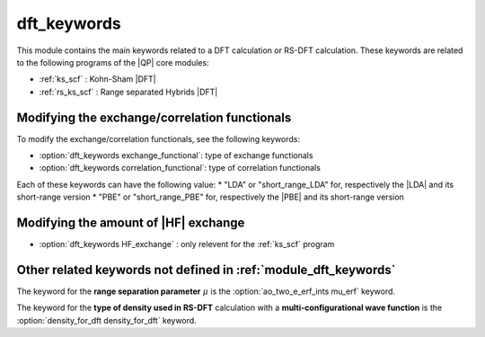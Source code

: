 ============
dft_keywords
============

This module contains the main keywords related to a DFT calculation or RS-DFT calculation. 
These keywords are related to the following programs of the |QP| core modules:

* :ref:`ks_scf` : Kohn-Sham |DFT|
* :ref:`rs_ks_scf` : Range separated Hybrids |DFT|


Modifying the exchange/correlation functionals
----------------------------------------------
To modify the exchange/correlation functionals, see the following keywords: 

* :option:`dft_keywords exchange_functional`: type of exchange functionals
* :option:`dft_keywords correlation_functional`: type of correlation functionals 

Each of these keywords can have the following value: 
* "LDA" or "short_range_LDA" for, respectively the |LDA| and its short-range version 
* "PBE" or "short_range_PBE" for, respectively the |PBE| and its short-range version 


Modifying the amount of |HF| exchange
-------------------------------------
* :option:`dft_keywords HF_exchange`  : only relevent for the :ref:`ks_scf` program


Other related keywords not defined in :ref:`module_dft_keywords`
----------------------------------------------------------------
The keyword for the **range separation parameter**  :math:`\mu` is the :option:`ao_two_e_erf_ints mu_erf` keyword.

The keyword for the **type of density used in RS-DFT** calculation with a **multi-configurational wave function** is the :option:`density_for_dft density_for_dft` keyword.

